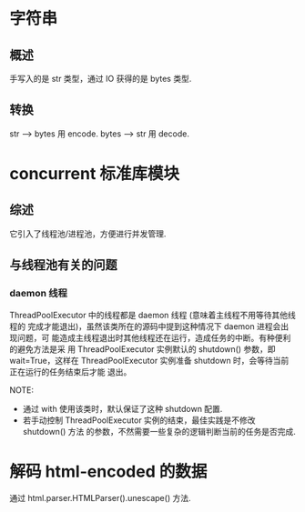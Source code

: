 * 字符串
** 概述
   手写入的是 str 类型，通过 IO 获得的是 bytes 类型.
** 转换
   str --> bytes 用 encode.
   bytes --> str 用 decode.
* concurrent 标准库模块
** 综述
   它引入了线程池/进程池，方便进行并发管理.
** 与线程池有关的问题
*** daemon 线程
	ThreadPoolExecutor 中的线程都是 daemon 线程 (意味着主线程不用等待其他线程的
	完成才能退出)，虽然该类所在的源码中提到这种情况下 daemon 进程会出现问题，可
	能造成主线程退出时其他线程还在运行，造成任务的中断。有种便利的避免方法是采
	用 ThreadPoolExecutor 实例默认的 shutdown() 参数，即 wait=True，这样在
	ThreadPoolExecutor 实例准备 shutdown 时，会等待当前正在运行的任务结束后才能
	退出。

	NOTE:
	+ 通过 with 使用该类时，默认保证了这种 shutdown 配置.
	+ 若手动控制 ThreadPoolExecutor 实例的结束，最佳实践是不修改 shutdown() 方法
      的参数，不然需要一些复杂的逻辑判断当前的任务是否完成.
* 解码 html-encoded 的数据
  通过 html.parser.HTMLParser().unescape() 方法.
